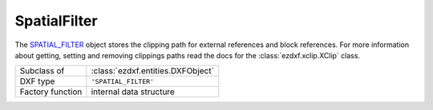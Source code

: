 SpatialFilter
=============

.. module:: ezdxf.entities
    :noindex:

The `SPATIAL_FILTER`_ object stores the clipping path for external references and block 
references.  For more information about getting, setting and removing clippings paths 
read the docs for the :class:`ezdxf.xclip.XClip` class.

.. seealso::

    - :mod:`ezdxf.xclip`
    - Knowledge Graph: https://ezdxf.mozman.at/notes/#/page/spatial_filter

======================== =============================================================
Subclass of              :class:`ezdxf.entities.DXFObject`
DXF type                 ``'SPATIAL_FILTER'``
Factory function         internal data structure
======================== =============================================================

.. class:: SpatialFilter

    .. autoproperty:: boundary_vertices

    .. autoproperty:: inverse_insert_matrix

    .. autoproperty:: transform_matrix

    .. automethod:: set_boundary_vertices

    .. automethod:: set_inverse_insert_matrix

    .. automethod:: set_transform_matrix

.. _SPATIAL_FILTER: https://help.autodesk.com/view/OARX/2018/ENU/?guid=GUID-34F179D8-2030-47E4-8D49-F87B6538A05A
